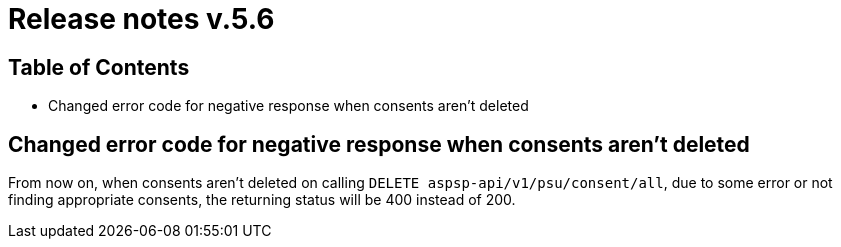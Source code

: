 = Release notes v.5.6

== Table of Contents
* Changed error code for negative response when consents aren't deleted

== Changed error code for negative response when consents aren't deleted

From now on, when consents aren't deleted on calling `DELETE aspsp-api/v1/psu/consent/all`, due to some error
or not finding appropriate consents, the returning status will be 400 instead of 200.
